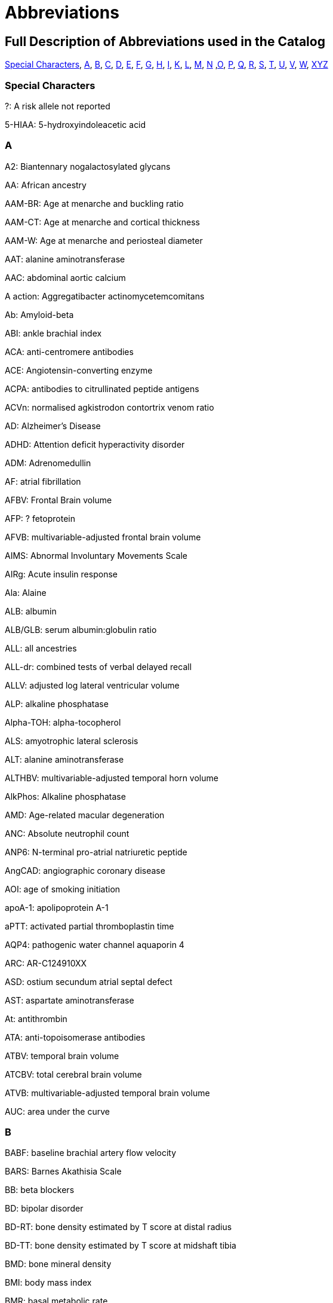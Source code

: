 = Abbreviations

== Full Description of Abbreviations used in the Catalog

<<Special Characters>>, <<A>>, <<B>>, <<C>>, <<D>>, <<E>>, <<F>>, <<G>>, <<H>>, <<I>>, <<K>>, <<L>>, <<M>>, <<N>> ,<<O>>, <<P>>, <<Q>>, <<R>>, <<S>>, <<T>>, <<U>>, <<V>>, <<W>>, <<XYZ>>

=== Special Characters

?: A risk allele not reported


5-HIAA: 5-hydroxyindoleacetic acid

=== A

A2: Biantennary nogalactosylated glycans


AA: African ancestry


AAM-BR: Age at menarche and buckling ratio


AAM-CT: Age at menarche and cortical thickness


AAM-W: Age at menarche and periosteal diameter


AAT: alanine aminotransferase


AAC: abdominal aortic calcium


A action: Aggregatibacter actinomycetemcomitans


Ab: Amyloid-beta


ABI: ankle brachial index


ACA: anti-centromere antibodies


ACE: Angiotensin-converting enzyme


ACPA: antibodies to citrullinated peptide antigens


ACVn: normalised agkistrodon contortrix venom ratio


AD: Alzheimer's Disease


ADHD: Attention deficit hyperactivity disorder


ADM: Adrenomedullin


AF: atrial fibrillation


AFBV: Frontal Brain volume


AFP: ? fetoprotein


AFVB: multivariable-adjusted frontal brain volume


AIMS: Abnormal Involuntary Movements Scale


AIRg: Acute insulin response


Ala: Alaine


ALB: albumin


ALB/GLB: serum albumin:globulin ratio


ALL: all ancestries


ALL-dr: combined tests of verbal delayed recall


ALLV: adjusted log lateral ventricular volume


ALP: alkaline phosphatase


Alpha-TOH: alpha-tocopherol


ALS: amyotrophic lateral sclerosis


ALT: alanine aminotransferase


ALTHBV: multivariable-adjusted temporal horn volume


AlkPhos: Alkaline phosphatase


AMD: Age-related macular degeneration


ANC: Absolute neutrophil count


ANP6: N-terminal pro-atrial natriuretic peptide


AngCAD: angiographic coronary disease


AOI: age of smoking initiation


apoA-1: apolipoprotein A-1


aPTT: activated partial thromboplastin time


AQP4: pathogenic water channel aquaporin 4


ARC: AR-C124910XX


ASD: ostium secundum atrial septal defect


AST: aspartate aminotransferase


At: antithrombin


ATA: anti-topoisomerase antibodies


ATBV: temporal brain volume


ATCBV: total cerebral brain volume


ATVB: multivariable-adjusted temporal brain volume


AUC: area under the curve

=== B

BABF: baseline brachial artery flow velocity


BARS: Barnes Akathisia Scale


BB:	beta blockers


BD: bipolar disorder


BD-RT: bone density estimated by T score at distal radius


BD-TT: bone density estimated by T score at midshaft tibia


BMD: bone mineral density


BMI: body mass index


BMR: basal metabolic rate


BMR RQ: respiratory quotient during basal metabolic rate measurement


BPV: brain parenchymal volume


BRCA1/2: breast cancer 1 gene and breast cancer 2 gene


BUA: Broadband ultrasound attenuation


BUN: blood urea nitrogen

=== C

C: cholesterol


C3: Propionylcarnitine


C4: Butyrylcarnitine


C9: Nonaylcarnitine


C10: Decanoylcarnitine


C10:2: Decadienylcarnitine


C12: Dodecanoylcarnitine


C14:1-OH: Hydroxytetradecenoylcarnitine


CA19-9: cancer antigen 19-9


CAC: coronary artery calcification


CAL:coronary artery lesions


CB-PWV: carotid brachial pulse wave velocity


CBT: Cortical thickness of the tibia


CC16: Clara cell secretory protein


CCA: common carotid artery


CCA IMT: common carotid artery intimal medial thickness


CCB: calcium channel blockers


CCT: central corneal thickness


CD40L: Ligand, serum & plasma


cDAS28: Disease Activity Score


CDC: Complicated disease course


CE: cholesterol ester


CEA: carcinoembryonic antigen


Cer: ceramide


CERAD-dr: Consortium to Establish a Registry for Alzheimer’s Disease delayed recall


CEU: CEPH (Centre d'Etude du Polymorphisme Humain) from Utah


CF-PWVLTA: carotid-femoral pulse wave velocity, long-term average


CGI: Clinical Global Impressions-Severity


CHD: Coronary heart disease


CHS1: 1st principal component on transformed hue and saturation values


CK: creatinine kinase


CKD: chronic kidney disease


cHAQ: health assessment questionnaire score


cHL: Classical Hodgkin lymphoma


CIGSTAT: former/current smokers


cIMT: carotid intima media thickness


CL: cleft lip without cleft palate


CL/P: cleft lip with or without cleft palate


COWA: total number of correct words across three letters


CP: cleft palate


CPd: Chronic periodontitis


CPD: cigarettes per day


CPDBI: 10 or more cigarettes per day


CRP: C-reactive protein


CRP average 2,6,7: C-reactive protein (CRP) averaged from 3 examinations (over about 20 years)


CRP2: C-reactive protein, offspring exam 2


CRP average 2,6,7: C-reactive protein average exam 2,6,7


CRP6: C-reactive protein exam 6


CS: cardioembolic stroke


cSJC: Swollen joint count


cTJC: Tender joint count


CVD: cardiovascular disease


CVLT-dr: California Verbal Learning Test delayed recall (belongs to WL-dr category)

=== D

D: particle diameter


DBP: diastolic blood pressure


DBPLTA: diastolic blood pressure, long-term average


D.f.: Dermatophagoides farina


DG: Desialylated 2AB-labelled human plasma N-glycans groups


DGI+FUSION+WTCCC: combined results from the DGI, FUSION, WTCCC analyses


DHEA-S: dehydroisoandrosterone sulfate


DI: Disposition index


DM: diabetes mellitus


D.p.: Dermatophagoides pteronyssinus


DWRT-dr: Delayed Word Recall Test (belongs to WL-dr category)


DXA: dual energy X-ray absorptiometry

=== E

EA: European Ancestry


EBV: Epstein-Barr virus


EDS: excessive daytime sleepiness


EEG: electroencephalography


EER: estimated energy requirement


eGFR: glomerular filtration rate


eGFRcrea: estimated glomerular filtration rate based on serum creatinine


eGFRcys: serum cystatin C


EIM: Extraintestinal manifestations


EM: Elated mania


ER +ve: Estrogen receptor positive


ER -ve: Estrogen receptor negative


ET-1: Endothelin-1


ET: endocrine treatment


ESCC: esophageal squamous cell carcinoma


ESRD: end-stage renal disease


ESS: Epworth Sleepiness Scale


Est-C: esterified cholesterol


EVNV: ever smokers, never smokers

=== F

F2: Factor 2 (visual memory and organization)


F3: Factor 3 (measure of attention and executive function - Trails A and B)


FA: female athletes


FC: free cholesterol


FEF: forced expiratory flow


FEV1: forced expiratory volume in 1 second


fev1slope: longitudinal slope of forced expiratory volume in one second


FG: fibrinogen


FI: fasting insulin


FLE: female long endurance athletes


FN: femoral neck


FNBMDm: femoral bone mineral density in males


FPG: fasting plasma glucose


fPS: free Protein S


Free T3: fasting serum free triiodothyronine


FS: female-only stroke


FSD: female sexual dysfunction


FSG: fasting serum glucose


FSH: follicle-stimulating hormone


FSIGT: frequently sampled intravenous glucose tolerance test


Ft3: free thyroxine 3


Ft4: free thyroxine


FTD: frontotemporal dementia


FUC-A: Antennary fucosylated glycans


FUC-C: Core fucosylated glycans


funcPS: functional Protein S


FVC:  forced vital capacity


FVII: Coagulation factors VII


FWLTA: forward wave amplitude, long-term average

=== G

G3D: grade 3 diarrhea


GBA: glucocerebrosiadase


GFR: glomerular filtration rate


GGT: glutamyltranspeptidase


Glc: Glucose


Gln: Glutamine


GLU: glucose


GluCer: glucosylceramide


GOT (AST): Glutamyl oxaloacetic transaminase, Aspartate aminotransferase


GP: Glycan peak


GPT (ALT): glutamate pyruvate transaminase, alanine aminotransferase


GP130: glycoprotein 130


GSE: general side effect burden

=== H

HAM-A: Hamilton Anxiety Scale


HbA1C: hemoglobin A1c


HbF: fetal hemoglobin


Hcy:  homocysteine


HDL-C:  Total cholesterol in HDL


HER2: human epidermal growth factor receptor 2


Hgb: Hemoglobin


His: Histidine


HOMA-IR: homeostasis model assessment of insulin resistance


HIV: human immunodeficiency virus


HDL: high density lipoprotein


HOMA-B: homeostasis model assessment of beta-cell function


HR: hormone receptor


HRmax: maximum heart rate during treadmill fitness test


HSV-2: Herpes simplex virus type 2


Ht: hematocrit


HU: Hounsfield units


HVA: homovanillic acid


HVLT-dr: Hopkins Verbal Learning Test delayed recall (belongs to WL-dr category)

=== I

ICAIMT: internal cartotid artery internal and common carotid intimal medial thickness


ICAM: Intercellular adhesion molecule


IED: intra-extradimensional set shifting


IGF1: insulin-like growth factor I precursor


IGFBP-1: fasting serum insulin-like growth factor binding protein-1


IGFBP-3: fasting serum insulin-like growth factor binding protein-3


IL6: Interleukin-6 precursor


IL8: Interleukin-8 precursor


IL10: Interleukin-10 precursor


IL12: interleukin-12 precursor


IL18: Interleukin-18 precursor


IL1B: Interleukin-1, beta


IL1RA: interleukin-1 receptor antagonist protein precursor


IM: irritable mania


IMT: Carotid intimal medial thickness


INS: insulin


int: interaction


IR: insulin resistance


IS: all ischemic stroke


ISI_0-120: 0-120 min insulin sensitivity index

=== K

KD: Kawasaki disease

=== L

LA: linoleic acid


LAA: large artery atherosclerosis


LAD: left atrial diameter


LC: lung cancer


LDL: low density lipoprotein


LDL-C: Total cholesterol in LDL


LF/HF: ratio of low frequency to high frequency power


L-LDL-FC: The free cholesterol content of large LDL


L-HDL-L: Total lipids in large HDL


Lp(a): lipoprotein (a)


LS: lumbar spine


LTG: lamotrigine-induced hypersensitivity


LTL: leukocyte telomere length


LVEF: Left ventricular ejection fraction


LVD: large-vessel disease


LVDD: left ventricular diastolic diameter


LVFS: left ventricular fractional shortening


LVM: left ventricular mass


LVMI: left ventricular mass index


LVSD: left ventricular systolic dimension


LYM: Lymphoma subtypes

=== M

M: from clamp


MA: male athletes


MAP: mean arterial pressure


MAPLTA: mean arterial pressure, long-term average


maxL*: maximum L* (reflectance)


MC: mother's criticism


MCH: mean corpuscular hemoglobin


MCHC: mean corpuscular hemoglobin concentra­tion


MCI: mild cognitive impairment


MCS: Mental Component Summary


MCV: mean corpuscular volume


MCP1: monocyte chemoattractant protein-1


MDC:  Mild disease course


meanFVC: mean forced vital capacity from 2 exams


meanratio: mean FEV1/FVC from 2 exams


METH: Methamphetamine


MHBMA: 2-(N-acetyl-L-cystein-S-yl)-1-hydroxybut-3-ene and 1-(N-acetyl-L-cystein-S-yl)-1-hydroxybut-3-ene


M-HDL-L: Total lipids in medium HDL


MHPG: 3-methoxy-4-hydroxyphenlglycol


MI: myocardial infarction


MIP-1b: macrophage inflammatory protein beta


M-LDL-C: Total cholesterol in medium LDL


M-LDL-PL: Phospholipids in medium LDL


MLE: male long endurance athletes


MobCH: double-bond protons of mobile lipids


MMnb: mismatch negativity (300-710 ms)


MMR: measles, mumps and rubella vaccination


MMSE: Mini-mental state examination


MSE: middle and short endurance athletes


MSSS: Multiple Sclerosis Severity Scale


MTAG: Multi-Trait Analysis of GWAS


M-VLDL-PL: Phospholipids in medium VLDL


MW: mother's warmth

=== N

NA: not applicable


NAP: non-albumin protein


Nam: Boston Naming Test


NCI: neurocognitive impairment


NeckZ1: Neck section modulus


NeckZ1rf: neck section modulus in females


NeckW1rf: neck width in females


NeckZ1rm: neck section modulus in males


NEFA: fasting serum nonesterified fatty acids


NFT: neurofibrillary tangles


NHL: Non-Hodgkin's Lymphoma


NL: neck length


NPC: nasopharyngeal carcinoma


NPG: normal-pressure glaucoma


NR: not reported


NS: none significant


NSA: neck shaft angle


NSAm: neck-shaft angle in males


NSCL/P: nonsyndromic cleft lip with or without cleft palate


NW: neck width


Nvrb: Non Verbal

=== O

OCPD: Childhood Obsessive-Compulsive Personality Disorder


OR: odds ratio

=== P

P: particle concentration


P3MRSBP: post exercise 3 minute recovery systolic blood pressure


PAD: peripheral artery disease


PAI-1: plasminogen activator inhibitor


PAL: paired associates learning


PAR-dr: paragraph delayed recall


PC: Protein C


PC1: principal component axis 1, CANTAB measures


PC2: principal component analysis 2


PC3: principal component analysis 3


PC aa C36:3: Phosphatidylcholine diacyl C36:3


PC aa C36:4: Phosphatidylcholine diacyl C34:4


PCS: Physical Component Summary


PCV: packed cell volume


PD: Parkinson’s disease


P gingi: Porphyromonas gingivalis


Phe: Phenylalanine


PHT: phenytoin-induced hypersensitivity


PKYRS: pack-years


PL: phospholipid


PLT: platelets


pltadp: platelet aggregation (ADP-induced)


pltcoll: platelet aggregation (collagen-induced)


PP: pulse pressure


ppfef: percent predicted FEF25-75­ for latest exam


ppfefrat: percent predicted FEF25-75­/FVC for latest exam


ppfvc: percent predicted FVC for latest exam


ppfev1: percent predicted FEV1 for latest exam


ppFEV1/FEC/FEE: percent predicted FEV1/FVC/FEF


ppratio: percent predicted FEV1/FVC for latest exam


PRM: pattern recognition memory


PROP: propylthiouracil solution


PS: protein S


PSC: primary sclerosing cholangitis


PT: prothrombin time


PUFA: polyunsaturated fatty acids


pvRSA/HF: peak-valley respiratory sinus arrhythmia or high frequency power

=== Q

QC: quality control


QUICKI: fasting serum quantitative insulin sensitivity check index

=== R

RA: Rheumatoid arthritis


RANTES: fasting serum regulated upon activation, normal T-cell expressed and secreted


RAVLT-dr: Rey’s Auditory Verbal Learning Test delayed recall (belongs to WL-dr category)


RBC: red blood cell


RBCC: red blood cell count


RDW: red cell distribution width


RMSSD: root mean square of the successive differences of inter beat intervals


RQmax: maximum respiratory quotient during treadmill fitness test


RVP: rapid visual processing


RW: reflected wave amplitude


RWLTA: reflected wave amplitude, long-term average

=== S

S2EHR: Stage 2 exercise heart rate


S2ESBP: stage 2 exercise systolic blood pressure


SBM: subset-based meta-analysis approach


SDNN: standard deviation of the normal-to-normal inter beat intervals


serum TG: serum total triglyceride content


SAS: Simpson-Angus Scale


SBP: systolic blood pressure


SBPLTA: systolic blood pressure, long-term average


sCR: serum creatinine


SCZ and BD: Schizophrenia and Bipolar disorder


s.d.: standard deviation


SE: sleep efficiency


SG: Glucose effectiveness


ShaftW1: Shaft width combined


ShaftW1f: shaft width in females


ShaftZ1rf: shaft section modulus in females


ShaftZ1R: shaft section modulus


SHBG: sex hormone binding globulin


SI: SI from FSIGT


sICAM-1: fasting serum soluble intercellular adhesion molecule-1


sIL-6R: soluble interleukin


Sim: Similarities


Sleep RQ: respiratory quotient during sleep


SLE: systemic lupus erythematosus


SM-1: butyrylcarnitine / propionylcarnitine


SM-2: N-acetylornithine


SM-3: 1-arachidonoylglycero phosphoethanolamine / 1-linoleoylglycerophospho-ethanolamine


SM-4: bilirubin (E,E) / oleoylcarnitine


SM-5: hexanoylcarnitine / oleate (18:1n9)


SM-6: myristate (14:0) / myristoleate (14:1n5)


SM-7: 1-methylxanthine / 4-acetamidobutanoate


SM-8: ADpSGEGDFXAEGGGVR / ADSGEGDFXAEGGGVR



SM-9: 10-nonadecenoate (19:1n9) / 10-undecenoate (11:1n1)


SM-10: eicosenoate (20:1n9 or 11) / tetradecanedioate


SM-11: ADpSGEGDFXAEGGGVR / ADSGEGDFXAEGGGVR


SM-12: ADSGEGDFXAEGGGVR / DSGEGDFXAEGGGVR


SM-13: androsterone sulfate / epiandrosterone sulfate


SM-14: ADpSGEGDFXAEGGGVR / DSGEGDFXAEGGGVR


SM-15: 1-eicosatrienoylglycero-phosphocholine / 1-linoleoylglycero phosphocholine


SM-16: docosahexaenoate (DHA; 22:6n3) / eicosapentaenoate (EPA; 20:5n3)


SM-17: 3-(4-hydroxyphenyl)lactate / isovalerylcarnitine


SMKAGE: age of initiation (years)


SMKDU: duration (years)


SM: sphingomyelin


Spc: spectrum


SP-D: surfactant protein D


SPEED: processing speed


SRM: spatial recognition memory


SSP: spatial span


SSRI: selective serotonin reuptake inhibitor


sTfR: Soluble Transferrin Receptor


sTie-2: soluble receptor Tie-2


Str: strict


SVD: small-vessel disease


SWM: spatial working memory

=== T

TA: Tetra-antennary glycans


TAT: Total adipose tissue area


TBLH-BMD: total-body less head bone mineral density


TB-LM: total-body lean mass


TC: total cholesterol


TEE: 24-h total energy expenditure


tFPG: 28 year time averaged fasting plasma glucose (FPG)


TG: triglycerides


TGF-b1: transforming growth factor


TG/HDLC: fasting serum triglycerides/high density lipoprotein cholesterol


TIDN: Type 1 diabetes diabetic nephropathy


Total PS: Total Protein S


Total T3: fasting serum triiodothyronine


Total T4: fasting serum thyroxine


TP: total protein


tPA: tissue plasminogen activator


TNFA: tumor necrosis factor alpha


TRBMD: Trochanter bone mineral density


TRBMDm: Trochanter bone mineral density males


TSH: thyroid stimulating hormone


Tyr: Tyrosine

=== U

UAE: urinary albumin excretion

=== V

Val: Valine


vBMD: volumetric bone mineral density


VitD250H: Vitamin D plasma 25(OH)-D


VitkPhylloq: Vitamin K plasma phylloquinone


VLDL: very-low-density lipoprotein


VLDL-D: Mean diameter for VLDL particles


VO2max: maximum oxygen consumption during treadmill fitness test


VOS: velocity of sound


VPWL-dr: delayed recall for visually presented word list


Vrb: verbal


VRM: verbal recall


vWF: Willebrand factor

=== W

WBC: white blood cell


WC: waist circumference


WCadjBMI: WC adjustment for BMI


WF: weight fluctuation


WGHS: Women's Genome Health Study


WHR: waist hip ratio


WHRadjBMI: WHR adjustment for BMI


WIT: word interference test


WL-dr: word list delayed recall


WRAT: Wide-Range Achievement Test

=== XYZ

XL-HDL-CE: The cholesterol ester content of extra large HD


XL-HDL-TG: Triglycerides in very large HDL


XXL-VLDL-P: extremely large VLDL particles


YKL-40: (Chitinase 3-like 1) protein levels
